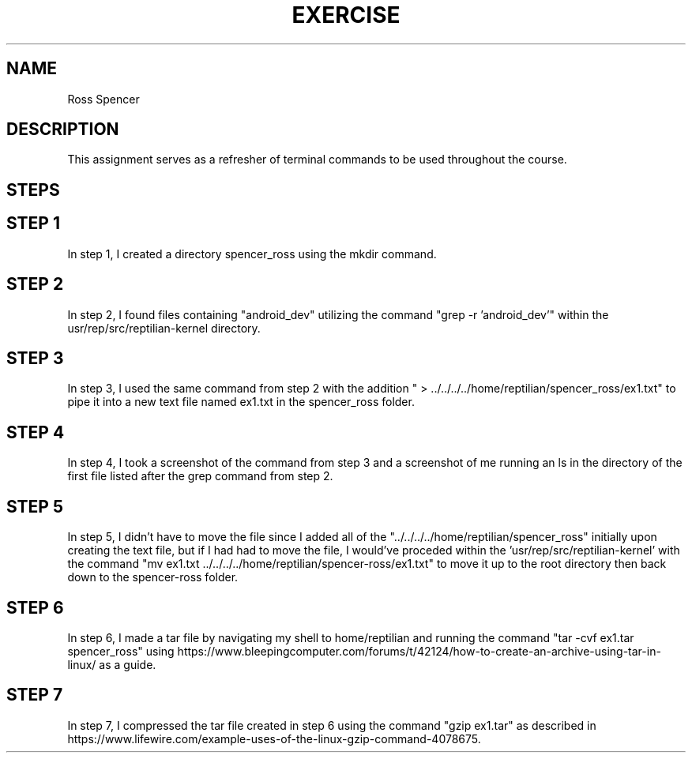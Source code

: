 .TH EXERCISE 1
.SH NAME
Ross Spencer
.SH DESCRIPTION
This assignment serves as a refresher of terminal commands to be used throughout the course.
.SH STEPS
.SH STEP 1
In step 1, I created a directory spencer_ross using the mkdir command.
.SH STEP 2
In step 2, I found files containing "android_dev" utilizing the command "grep -r 'android_dev'" within the usr/rep/src/reptilian-kernel directory.
.SH STEP 3
In step 3, I used the same command from step 2 with the addition " > ../../../../home/reptilian/spencer_ross/ex1.txt" to pipe it into a new text file named ex1.txt in the spencer_ross folder.
.SH STEP 4
In step 4, I took a screenshot of the command from step 3 and a screenshot of me running an ls in the directory of the first file listed after the grep command from step 2.
.SH STEP 5
In step 5, I didn't have to move the file since I added all of the "../../../../home/reptilian/spencer_ross" initially upon creating the text file, but if I had had to move the file, I would've proceded within the 'usr/rep/src/reptilian-kernel' with the command "mv ex1.txt ../../../../home/reptilian/spencer-ross/ex1.txt" to move it up to the root directory then back down to the spencer-ross folder.
.SH STEP 6
In step 6, I made a tar file by navigating my shell to home/reptilian and running the command "tar -cvf ex1.tar spencer_ross" using https://www.bleepingcomputer.com/forums/t/42124/how-to-create-an-archive-using-tar-in-linux/ as a guide.
.SH STEP 7
In step 7, I compressed the tar file created in step 6 using the command "gzip ex1.tar" as described in https://www.lifewire.com/example-uses-of-the-linux-gzip-command-4078675.
